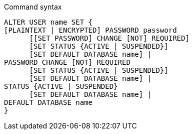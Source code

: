 .Command syntax
[source]
-----
ALTER USER name SET {
[PLAINTEXT | ENCRYPTED] PASSWORD password
      [[SET PASSWORD] CHANGE [NOT] REQUIRED]
      [SET STATUS {ACTIVE | SUSPENDED}]
      [SET DEFAULT DATABASE name] |
PASSWORD CHANGE [NOT] REQUIRED
      [SET STATUS {ACTIVE | SUSPENDED}]
      [SET DEFAULT DATABASE name] |
STATUS {ACTIVE | SUSPENDED}
      [SET DEFAULT DATABASE name] |
DEFAULT DATABASE name
}
-----
